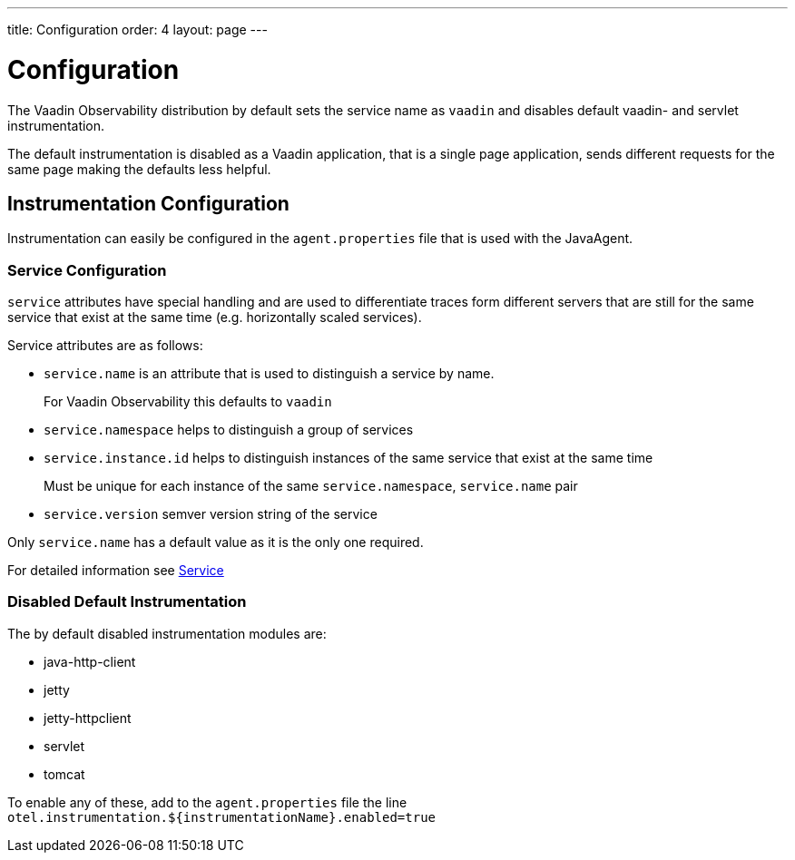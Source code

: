 ---
title: Configuration
order: 4
layout: page
---

= Configuration

The Vaadin Observability distribution by default sets the service name as `vaadin` and disables default vaadin- and servlet instrumentation.

The default instrumentation is disabled as a Vaadin application, that is a single page application, sends different requests for the same page making the defaults less helpful.

== Instrumentation Configuration

Instrumentation can easily be configured in the `agent.properties` file that is used with the JavaAgent.

=== Service Configuration

`service` attributes have special handling and are used to differentiate traces form different servers that are still for the same service that exist at the same time (e.g. horizontally scaled services).

Service attributes are as follows:

* `service.name` is an attribute that is used to distinguish a service by name.
+
For Vaadin Observability this defaults to `vaadin`
* `service.namespace` helps to distinguish a group of services
* `service.instance.id` helps to distinguish instances of the same service that exist at the same time
+
Must be unique for each instance of the same `service.namespace`, `service.name` pair
* `service.version` semver version string of the service

Only `service.name` has a default value as it is the only one required.

For detailed information see https://opentelemetry.io/docs/reference/specification/resource/semantic_conventions/#service[Service]

=== Disabled Default Instrumentation

The by default disabled instrumentation modules are:

* java-http-client
* jetty
* jetty-httpclient
* servlet
* tomcat

To enable any of these, add to the `agent.properties` file the line `otel.instrumentation.${instrumentationName}.enabled=true`

